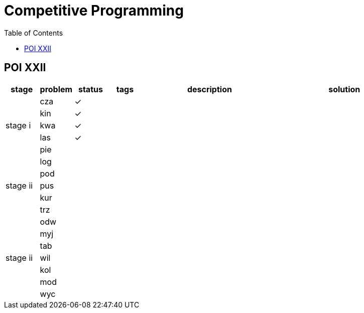 = Competitive Programming
:y: &#10003;
:ellipsis: …
:stem:
:toc:

// TODO please reference to the GitHub Pages.

== POI XXII

[cols="^.^1, ^.^1, ^.^1, ^.^1, ^.^4, ^.^4", options="header"]
|====

| stage | problem | status | tags | description | solution

.5+| stage i

| cza | {y}
|
|
|

| kin | {y}
|
|
|

| kwa | {y}
|
|
|

| las | {y}
|
|
|

| pie |
|
|
|

.5+| stage ii

| log |
|
|
|

| pod |
|
|
|

| pus |
|
|
|

| kur |
|
|
|

| trz |
|
|
|

.7+| stage ii

| odw |
|
|
|

| myj |
|
|
|

| tab |
|
|
|

| wil |
|
|
|

| kol |
|
|
|

| mod |
|
|
|

| wyc |
|
|
|

|====

